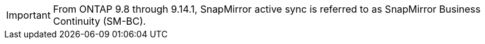 [IMPORTANT]
From ONTAP 9.8 through 9.14.1, SnapMirror active sync is referred to as SnapMirror Business Continuity (SM-BC).

// snapmirror-active-sync/add-remove-consistency-group-task.adoc
// snapmirror-active-sync/create-relationship-fails-task.adoc 
// snapmirror-active-sync/mediator-install-task.adoc 
// snapmirror-active-sync/planned-failover-task.adoc 
// snapmirror-active-sync/protect-task.adoc 
// snapmirror-active-sync/recover-unplanned-failover-task.adoc 